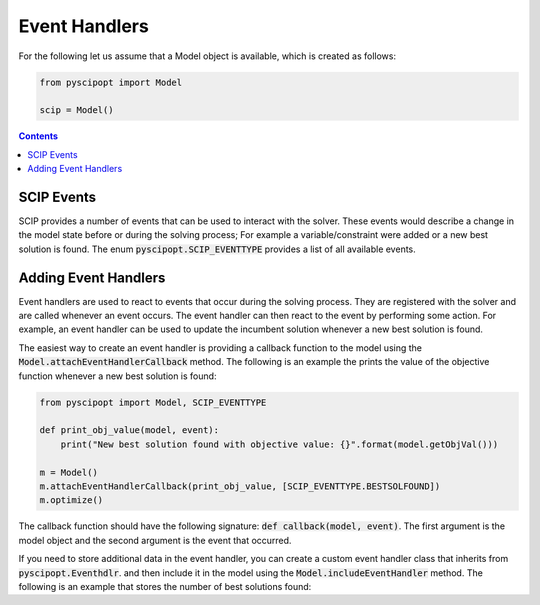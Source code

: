 ###############
Event Handlers
###############

For the following let us assume that a Model object is available, which is created as follows:

.. code-block:: python

  from pyscipopt import Model

  scip = Model()

.. contents:: Contents

SCIP Events
===========
SCIP provides a number of events that can be used to interact with the solver. These events would describe a change in the model state before or during the solving process; For example a variable/constraint were added or a new best solution is found.
The enum :code:`pyscipopt.SCIP_EVENTTYPE` provides a list of all available events.


Adding Event Handlers
==============
Event handlers are used to react to events that occur during the solving process.
They are registered with the solver and are called whenever an event occurs.
The event handler can then react to the event by performing some action.
For example, an event handler can be used to update the incumbent solution whenever a new best solution is found.

The easiest way to create an event handler is providing a callback function to the model using the :code:`Model.attachEventHandlerCallback` method.
The following is an example the prints the value of the objective function whenever a new best solution is found:

.. code-block:: python

  from pyscipopt import Model, SCIP_EVENTTYPE

  def print_obj_value(model, event):
      print("New best solution found with objective value: {}".format(model.getObjVal()))

  m = Model()
  m.attachEventHandlerCallback(print_obj_value, [SCIP_EVENTTYPE.BESTSOLFOUND])
  m.optimize()


The callback function should have the following signature: :code:`def callback(model, event)`.
The first argument is the model object and the second argument is the event that occurred.


If you need to store additional data in the event handler, you can create a custom event handler class that inherits from :code:`pyscipopt.Eventhdlr`.
and then include it in the model using the :code:`Model.includeEventHandler` method. The following is an example that stores the number of best solutions found:

.. code-block:: python
    from pyscipopt import Model, Eventhdlr, SCIP_EVENTTYPE


    class BestSolCounter(Eventhdlr):
        def __init__(self, model):
            Eventhdlr.__init__(model)
            self.count = 0

        def eventinit(self):
            self.model.catchEvent(SCIP_EVENTTYPE.BESTSOLFOUND, self)

        def eventexit(self):
            self.model.dropEvent(SCIP_EVENTTYPE.BESTSOLFOUND, self)

        def eventexec(self, event):
            self.count += 1
            print("!!!![@BestSolCounter] New best solution found. Total best solutions found: {}".format(self.count))


    m = Model()
    best_sol_counter = BestSolCounter(m)
    m.includeEventhdlr(best_sol_counter, "best_sol_event_handler", "Event handler that counts the number of best solutions found")
    m.optimize()
    assert best_sol_counter.count == 1

